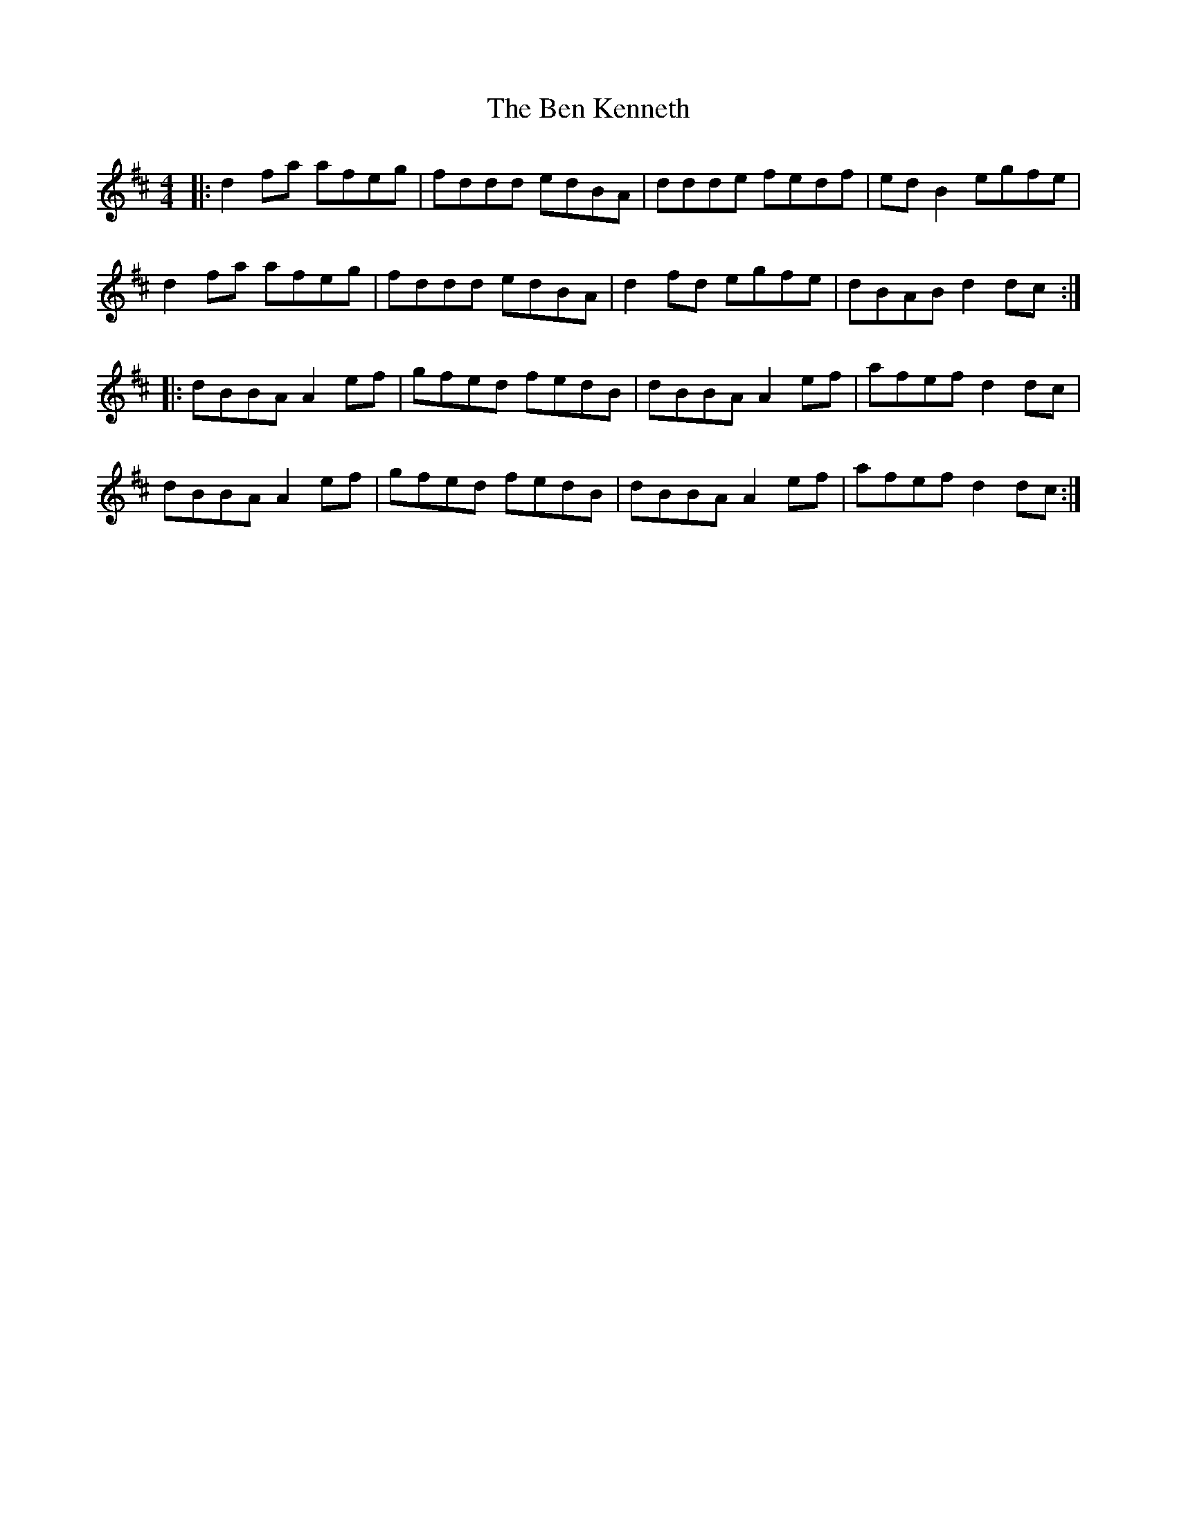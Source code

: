 X: 3360
T: Ben Kenneth, The
R: reel
M: 4/4
K: Dmajor
|:d2fa afeg|fddd edBA|ddde fedf|edB2 egfe|
d2fa afeg|fddd edBA|d2fd egfe|dBAB d2dc:|
|:dBBA A2ef|gfed fedB|dBBA A2ef|afef d2dc|
dBBA A2ef|gfed fedB|dBBA A2ef|afef d2dc:|

